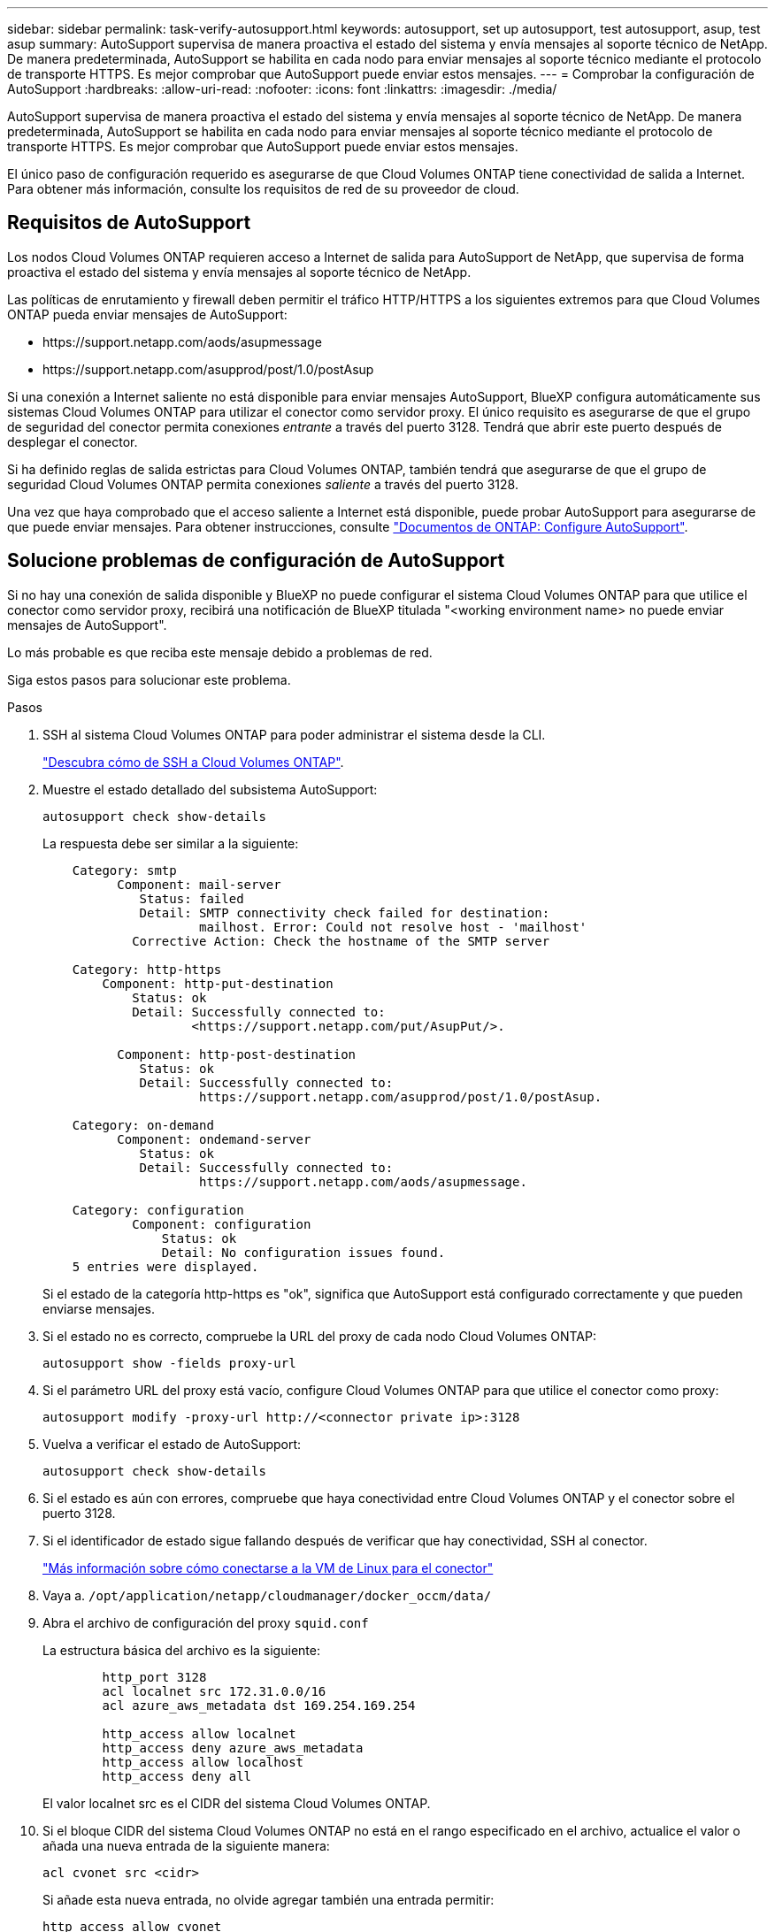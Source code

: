 ---
sidebar: sidebar 
permalink: task-verify-autosupport.html 
keywords: autosupport, set up autosupport, test autosupport, asup, test asup 
summary: AutoSupport supervisa de manera proactiva el estado del sistema y envía mensajes al soporte técnico de NetApp. De manera predeterminada, AutoSupport se habilita en cada nodo para enviar mensajes al soporte técnico mediante el protocolo de transporte HTTPS. Es mejor comprobar que AutoSupport puede enviar estos mensajes. 
---
= Comprobar la configuración de AutoSupport
:hardbreaks:
:allow-uri-read: 
:nofooter: 
:icons: font
:linkattrs: 
:imagesdir: ./media/


[role="lead"]
AutoSupport supervisa de manera proactiva el estado del sistema y envía mensajes al soporte técnico de NetApp. De manera predeterminada, AutoSupport se habilita en cada nodo para enviar mensajes al soporte técnico mediante el protocolo de transporte HTTPS. Es mejor comprobar que AutoSupport puede enviar estos mensajes.

El único paso de configuración requerido es asegurarse de que Cloud Volumes ONTAP tiene conectividad de salida a Internet. Para obtener más información, consulte los requisitos de red de su proveedor de cloud.



== Requisitos de AutoSupport

Los nodos Cloud Volumes ONTAP requieren acceso a Internet de salida para AutoSupport de NetApp, que supervisa de forma proactiva el estado del sistema y envía mensajes al soporte técnico de NetApp.

Las políticas de enrutamiento y firewall deben permitir el tráfico HTTP/HTTPS a los siguientes extremos para que Cloud Volumes ONTAP pueda enviar mensajes de AutoSupport:

* \https://support.netapp.com/aods/asupmessage
* \https://support.netapp.com/asupprod/post/1.0/postAsup


Si una conexión a Internet saliente no está disponible para enviar mensajes AutoSupport, BlueXP configura automáticamente sus sistemas Cloud Volumes ONTAP para utilizar el conector como servidor proxy. El único requisito es asegurarse de que el grupo de seguridad del conector permita conexiones _entrante_ a través del puerto 3128. Tendrá que abrir este puerto después de desplegar el conector.

Si ha definido reglas de salida estrictas para Cloud Volumes ONTAP, también tendrá que asegurarse de que el grupo de seguridad Cloud Volumes ONTAP permita conexiones _saliente_ a través del puerto 3128.

Una vez que haya comprobado que el acceso saliente a Internet está disponible, puede probar AutoSupport para asegurarse de que puede enviar mensajes. Para obtener instrucciones, consulte https://docs.netapp.com/us-en/ontap/system-admin/setup-autosupport-task.html["Documentos de ONTAP: Configure AutoSupport"^].



== Solucione problemas de configuración de AutoSupport

Si no hay una conexión de salida disponible y BlueXP no puede configurar el sistema Cloud Volumes ONTAP para que utilice el conector como servidor proxy, recibirá una notificación de BlueXP titulada "<working environment name> no puede enviar mensajes de AutoSupport".

Lo más probable es que reciba este mensaje debido a problemas de red.

Siga estos pasos para solucionar este problema.

.Pasos
. SSH al sistema Cloud Volumes ONTAP para poder administrar el sistema desde la CLI.
+
link:task-connecting-to-otc.html["Descubra cómo de SSH a Cloud Volumes ONTAP"].

. Muestre el estado detallado del subsistema AutoSupport:
+
`autosupport check show-details`

+
La respuesta debe ser similar a la siguiente:

+
[listing]
----
    Category: smtp
          Component: mail-server
             Status: failed
             Detail: SMTP connectivity check failed for destination:
                     mailhost. Error: Could not resolve host - 'mailhost'
            Corrective Action: Check the hostname of the SMTP server

    Category: http-https
        Component: http-put-destination
            Status: ok
            Detail: Successfully connected to:
                    <https://support.netapp.com/put/AsupPut/>.

          Component: http-post-destination
             Status: ok
             Detail: Successfully connected to:
                     https://support.netapp.com/asupprod/post/1.0/postAsup.

    Category: on-demand
          Component: ondemand-server
             Status: ok
             Detail: Successfully connected to:
                     https://support.netapp.com/aods/asupmessage.

    Category: configuration
            Component: configuration
                Status: ok
                Detail: No configuration issues found.
    5 entries were displayed.
----
+
Si el estado de la categoría http-https es "ok", significa que AutoSupport está configurado correctamente y que pueden enviarse mensajes.

. Si el estado no es correcto, compruebe la URL del proxy de cada nodo Cloud Volumes ONTAP:
+
`autosupport show -fields proxy-url`

. Si el parámetro URL del proxy está vacío, configure Cloud Volumes ONTAP para que utilice el conector como proxy:
+
`autosupport modify -proxy-url \http://<connector private ip>:3128`

. Vuelva a verificar el estado de AutoSupport:
+
`autosupport check show-details`

. Si el estado es aún con errores, compruebe que haya conectividad entre Cloud Volumes ONTAP y el conector sobre el puerto 3128.
. Si el identificador de estado sigue fallando después de verificar que hay conectividad, SSH al conector.
+
https://docs.netapp.com/us-en/bluexp-setup-admin/task-managing-connectors.html#connect-to-the-linux-vm["Más información sobre cómo conectarse a la VM de Linux para el conector"^]

. Vaya a. `/opt/application/netapp/cloudmanager/docker_occm/data/`
. Abra el archivo de configuración del proxy `squid.conf`
+
La estructura básica del archivo es la siguiente:

+
[listing]
----
        http_port 3128
        acl localnet src 172.31.0.0/16
        acl azure_aws_metadata dst 169.254.169.254

        http_access allow localnet
        http_access deny azure_aws_metadata
        http_access allow localhost
        http_access deny all
----
+
El valor localnet src es el CIDR del sistema Cloud Volumes ONTAP.

. Si el bloque CIDR del sistema Cloud Volumes ONTAP no está en el rango especificado en el archivo, actualice el valor o añada una nueva entrada de la siguiente manera:
+
`acl cvonet src <cidr>`

+
Si añade esta nueva entrada, no olvide agregar también una entrada permitir:

+
`http_access allow cvonet`

+
Veamos un ejemplo:

+
[listing]
----
        http_port 3128
        acl localnet src 172.31.0.0/16
        acl cvonet src 172.33.0.0/16
        acl azure_aws_metadata dst 169.254.169.254

        http_access allow localnet
        http_access allow cvonet
        http_access deny azure_aws_metadata
        http_access allow localhost
        http_access deny all
----
. Después de editar el archivo de configuración, reinicie el contenedor proxy como sudo:
+
`docker restart squid`

. Vuelva a la CLI de Cloud Volumes ONTAP y compruebe que Cloud Volumes ONTAP puede enviar mensajes de AutoSupport:
+
`autosupport check show-details`


